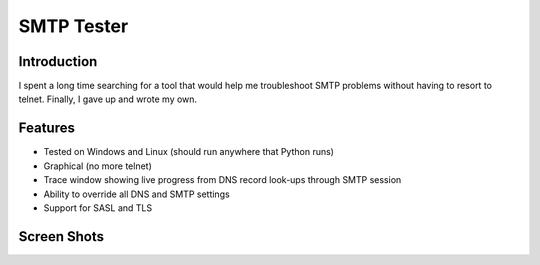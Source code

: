 ===========
SMTP Tester
===========

Introduction
------------

I spent a long time searching for a tool that would help me troubleshoot SMTP
problems without having to resort to telnet. Finally, I gave up and wrote my
own.

Features
--------

- Tested on Windows and Linux (should run anywhere that Python runs)
- Graphical (no more telnet)
- Trace window showing live progress from DNS record look-ups through SMTP session
- Ability to override all DNS and SMTP settings
- Support for SASL and TLS

Screen Shots
------------

.. image:: /mconigliaro/SMTP-Tester/tree/master/resources/screenshots/linux.png

.. image:: /mconigliaro/SMTP-Tester/tree/master/resources/screenshots/windows.png
